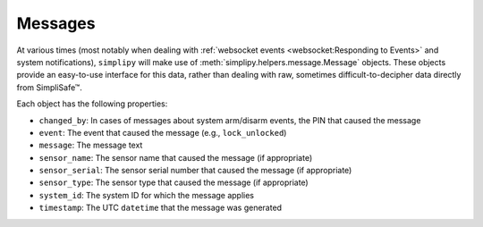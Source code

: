 Messages
========

At various times (most notably when dealing with
:ref:`websocket events <websocket:Responding to Events>` and system notifications),
``simplipy`` will make use of :meth:`simplipy.helpers.message.Message` objects. These
objects provide an easy-to-use interface for this data, rather than dealing with raw,
sometimes difficult-to-decipher data directly from SimpliSafe™.

Each object has the following properties:

* ``changed_by``: In cases of messages about system arm/disarm events, the PIN that caused the message
* ``event``: The event that caused the message (e.g., ``lock_unlocked``)
* ``message``: The message text
* ``sensor_name``: The sensor name that caused the message (if appropriate)
* ``sensor_serial``: The sensor serial number that caused the message (if appropriate)
* ``sensor_type``: The sensor type that caused the message (if appropriate)
* ``system_id``: The system ID for which the message applies
* ``timestamp``: The UTC ``datetime`` that the message was generated
